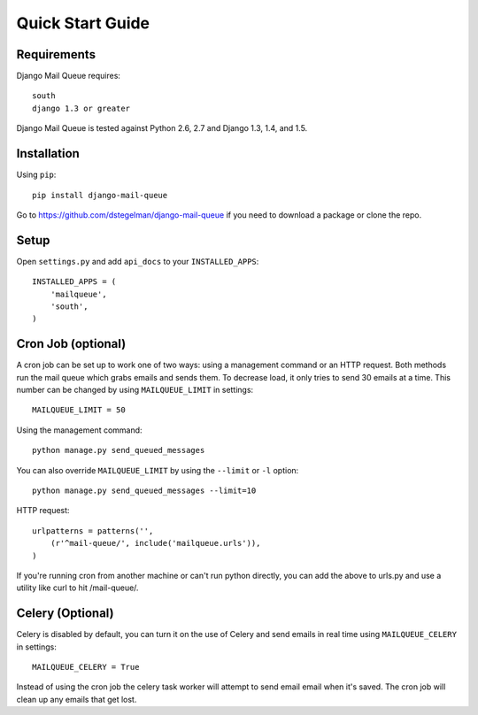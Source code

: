 Quick Start Guide
=================


Requirements
------------

Django Mail Queue requires::

    south
    django 1.3 or greater

Django Mail Queue is tested against Python 2.6, 2.7 and Django 1.3, 1.4, and 1.5.

Installation
------------

Using ``pip``::

    pip install django-mail-queue

Go to https://github.com/dstegelman/django-mail-queue if you need to download a package or clone the repo.

Setup
-----

Open ``settings.py`` and add ``api_docs`` to your ``INSTALLED_APPS``::

    INSTALLED_APPS = (
        'mailqueue',
        'south',
    )
    


Cron Job (optional)
-------------------

A cron job can be set up to work one of two ways: using a management command or an HTTP request. Both methods run the mail queue which grabs emails and sends them. To decrease load, it only tries to send 30 emails at a time. This number can be changed by using ``MAILQUEUE_LIMIT`` in settings::

    MAILQUEUE_LIMIT = 50

Using the management command::

    python manage.py send_queued_messages

You can also override ``MAILQUEUE_LIMIT`` by using the ``--limit`` or ``-l`` option::

    python manage.py send_queued_messages --limit=10

HTTP request::

    urlpatterns = patterns('',
        (r'^mail-queue/', include('mailqueue.urls')),
    )

If you're running cron from another machine or can't run python directly, you can add the above to urls.py and use a utility like curl to hit /mail-queue/.


Celery (Optional)
------

Celery is disabled by default, you can turn it on the use of Celery and send emails in real time using ``MAILQUEUE_CELERY`` in settings::

    MAILQUEUE_CELERY = True

Instead of using the cron job the celery task worker will attempt to send email email when it's saved.  The cron job will clean up any emails that get lost.

